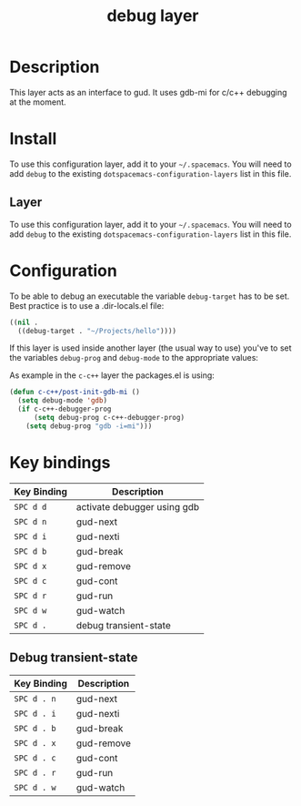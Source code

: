 #+TITLE: debug layer

* Table of Contents                                        :TOC_4_gh:noexport:
 - [[#description][Description]]
 - [[#install][Install]]
   - [[#layer][Layer]]
 - [[#configuration][Configuration]]
 - [[#key-bindings][Key bindings]]
   - [[#debug-transient-state][Debug transient-state]]

* Description
This layer acts as an interface to gud. It uses gdb-mi for c/c++ debugging at the moment.

* Install
To use this configuration layer, add it to your =~/.spacemacs=. You will need to
add =debug= to the existing =dotspacemacs-configuration-layers= list in this
file.

** Layer
To use this configuration layer, add it to your =~/.spacemacs=. You will need to
add =debug= to the existing =dotspacemacs-configuration-layers= list in this file.

* Configuration
To be able to debug an executable the variable =debug-target= has to be set. Best practice is
to use a .dir-locals.el file:

#+BEGIN_SRC emacs-lisp
  ((nil .
    ((debug-target . "~/Projects/hello"))))
#+END_SRC

If this layer is used inside another layer (the usual way to use) you've to set the variables
=debug-prog= and =debug-mode= to the appropriate values:

As example in the =c-c++= layer the packages.el is using:
 
#+BEGIN_SRC emacs-lisp
  (defun c-c++/post-init-gdb-mi ()
    (setq debug-mode 'gdb)
    (if c-c++-debugger-prog
        (setq debug-prog c-c++-debugger-prog)
      (setq debug-prog "gdb -i=mi")))
#+END_SRC

* Key bindings

| Key Binding | Description                 |
|-------------+-----------------------------|
| ~SPC d d~   | activate debugger using gdb |
| ~SPC d n~   | gud-next                    |
| ~SPC d i~   | gud-nexti                   |
| ~SPC d b~   | gud-break                   |
| ~SPC d x~   | gud-remove                  |
| ~SPC d c~   | gud-cont                    |
| ~SPC d r~   | gud-run                     |
| ~SPC d w~   | gud-watch                   |
| ~SPC d .~   | debug transient-state       |

** Debug transient-state

| Key Binding | Description                 |
|-------------+-----------------------------|
| ~SPC d . n~ | gud-next                    |
| ~SPC d . i~ | gud-nexti                   |
| ~SPC d . b~ | gud-break                   |
| ~SPC d . x~ | gud-remove                  |
| ~SPC d . c~ | gud-cont                    |
| ~SPC d . r~ | gud-run                     |
| ~SPC d . w~ | gud-watch                   |
